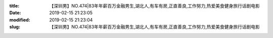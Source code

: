 
:title: 【深圳男】NO.474|83年年薪百万金融男生,湖北人,有车有房,正直善良,工作努力,热爱美食健身旅行话剧电影
:date: 2019-02-15 21:23:05
:modified: 2019-02-15 21:23:04
:slug: 【深圳男】NO.474|83年年薪百万金融男生,湖北人,有车有房,正直善良,工作努力,热爱美食健身旅行话剧电影


.. raw:: html
    :file: html/【深圳男】NO.474|83年年薪百万金融男生,湖北人,有车有房,正直善良,工作努力,热爱美食健身旅行话剧电影.html
